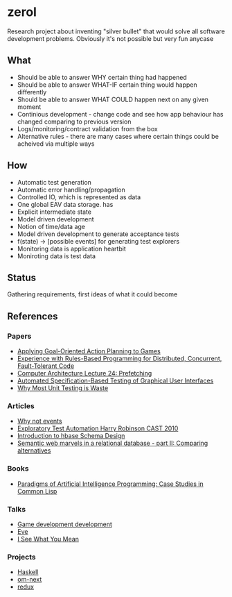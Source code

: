 * zerol

Research project about inventing "silver bullet" that would solve all
software development problems. Obviously it's not possible but very
fun anycase

** What

- Should be able to answer WHY certain thing had happened
- Should be able to answer WHAT-IF certain thing would happen differently
- Should be able to answer WHAT COULD happen next on any given moment
- Continious development - change code and see how app behaviour has
  changed comparing to previous version
- Logs/monitoring/contract validation from the box
- Alternative rules - there are many cases where certain things could
  be acheived via multiple ways

** How

- Automatic test generation
- Automatic error handling/propagation
- Controlled IO, which is represented as data
- One global EAV data storage.  has
- Explicit intermediate state
- Model driven development
- Notion of time/data age
- Model driven development to generate acceptance tests
- f(state) -> [possible events] for generating test explorers
- Monitoring data is application heartbit
- Moniroting data is test data

** Status

Gathering requirements, first ideas of what it could become

** References

*** Papers
- [[http://alumni.media.mit.edu/~jorkin/GOAP_draft_AIWisdom2_2003.pdf][Applying Goal-Oriented Action Planning to Games]]
- [[http://web.stanford.edu/~ouster/cgi-bin/papers/rules-atc15][Experience with Rules-Based Programming for Distributed, Concurrent, Fault-Tolerant Code]]
- [[http://www.ece.cmu.edu/~ece740/f11/lib/exe/fetch.php%3Fmedia%3Dwiki:lectures:onur-740-fall11-lecture24-prefetching-afterlecture.pdf][Computer Architecture Lecture 24: Prefetching]]
- [[https://web.fe.up.pt/~apaiva/PhD/PhDGUITesting.pdf][Automated Specification-Based Testing of Graphical User Interfaces]]
- [[http://rbcs-us.com/documents/Why-Most-Unit-Testing-is-Waste.pdf][Why Most Unit Testing is Waste]]

*** Articles
- [[https://awelonblue.wordpress.com/2012/07/01/why-not-events/][Why not events]]
- [[https://78462f86-a-fe558111-s-sites.googlegroups.com/a/harryrobinson.net/www/ExploratoryTestAutomation-CAST.pdf][Exploratory Test Automation Harry Robinson CAST 2010]]
- [[http://0b4af6cdc2f0c5998459-c0245c5c937c5dedcca3f1764ecc9b2f.r43.cf2.rackcdn.com/9353-login1210_khurana.pdf][Introduction to hbase Schema Design]]
- [[http://techblog.procurios.nl/k/news/view/34441/14863/semantic-web-marvels-in-a-relational-database-part-ii-comparing-alternatives.html][Semantic web marvels in a relational database - part II: Comparing alternatives]]

*** Books
- [[http://www.amazon.com/Paradigms-Artificial-Intelligence-Programming-Studies/dp/1558601910][Paradigms of Artificial Intelligence Programming: Case Studies in Common Lisp]]

*** Talks
- [[https://www.youtube.com/watch?v=ajX09xQ_UEg][Game development development]]
- [[https://www.youtube.com/watch?v=5V1ynVyud4M][Eve]]
- [[https://www.youtube.com/watch?v=R2Aa4PivG0g][I See What You Mean]]

*** Projects
- [[https://www.haskell.org][Haskell]]
- [[https://github.com/omcljs/om][om-next]]
- [[https://github.com/reactjs/redux][redux]]
